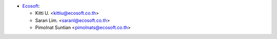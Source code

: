 * `Ecosoft <http://ecosoft.co.th>`__:

  * Kitti U. <kittiu@ecosoft.co.th>
  * Saran Lim. <saranl@ecosoft.co.th>
  * Pimolnat Suntian <pimolnats@ecosoft.co.th>
